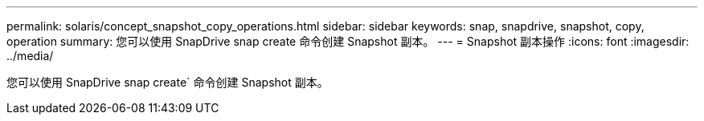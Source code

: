 ---
permalink: solaris/concept_snapshot_copy_operations.html 
sidebar: sidebar 
keywords: snap, snapdrive, snapshot, copy, operation 
summary: 您可以使用 SnapDrive snap create 命令创建 Snapshot 副本。 
---
= Snapshot 副本操作
:icons: font
:imagesdir: ../media/


[role="lead"]
您可以使用 SnapDrive snap create` 命令创建 Snapshot 副本。
